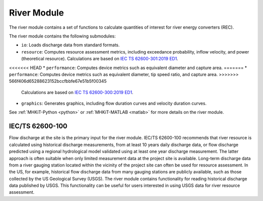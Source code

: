 .. _river:

River Module
====================
The river module contains a set of functions to calculate quantities of interest for river energy converters (REC).

The river module contains the following submodules:

* ``io``: Loads discharge data from standard formats.
* ``resource``: Computes resource assessment metrics, including exceedance probability, inflow velocity, and power (theoretical resource).
  Calculations are based on `IEC TS 62600-301:2019 ED1 <https://webstore.iec.ch/publication/28780>`_.
<<<<<<< HEAD
* ``performance``: Computes device metrics such as equivalent diameter and capture area.
=======
* ``performance``: Computes device metrics such as equivalent diameter, tip speed ratio, and capture area.
>>>>>>> 566f406d65288623152bccfbbfe67e51b5f00345
  Calculations are based on `IEC TS 62600-300:2019 ED1 <https://webstore.iec.ch/publication/29478>`_.
* ``graphics``: Generates graphics, including flow duration curves and velocity duration curves.

See :ref:`MHKiT-Python <python>` or :ref:`MHKiT-MATLAB <matlab>` for more details on the river module.

IEC/TS 62600-100
---------------------------
Flow discharge at the site is the primary input for the river module.
IEC/TS 62600-100 recommends that river resource is calculated using historical discharge measurements, from at least 10 years daily discharge data, or flow discharge predicted using a regional hydrological model validated using at least one year discharge measurement.
The latter approach is often suitable when only limited measurement data at the project site is available.
Long-term discharge data from a river gauging station located within the vicinity of the project site can often be used for resource assessment.
In the US, for example, historical flow discharge data from many gauging stations are publicly available, such as those collected by the US Geological Survey (USGS).
The river module contains functionality for reading historical discharge data published by USGS.
This functionality can be useful for users interested in using USGS data for river resource assessment.
